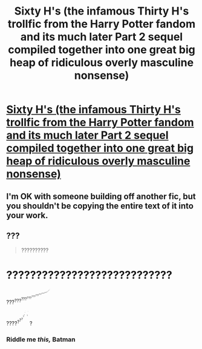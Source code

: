 #+TITLE: Sixty H's (the infamous Thirty H's trollfic from the Harry Potter fandom and its much later Part 2 sequel compiled together into one great big heap of ridiculous overly masculine nonsense)

* [[https://www.fanfiction.net/s/10643566/1/Sixty-H-s-The-Complete-30H-s-Saga][Sixty H's (the infamous Thirty H's trollfic from the Harry Potter fandom and its much later Part 2 sequel compiled together into one great big heap of ridiculous overly masculine nonsense)]]
:PROPERTIES:
:Author: Hagrid2431
:Score: 0
:DateUnix: 1494976134.0
:DateShort: 2017-May-17
:FlairText: Multi-Promotion
:END:

** I'm OK with someone building off another fic, but you shouldn't be copying the entire text of it into your work.
:PROPERTIES:
:Score: 2
:DateUnix: 1494997038.0
:DateShort: 2017-May-17
:END:


** ???

#+begin_quote
  ??????????
#+end_quote

* ????????????????????????????
  :PROPERTIES:
  :CUSTOM_ID: section
  :END:
???^{???^{???^{???^{???^{???^{???^{????^{???^{??^{??^{??^{?^{?^{?^{?}}}}}}}}}}}}}}}

????^{?^{?^{?^{^{?^{^{?^{^{^{?^{^{^{?}}}}}}}}}}}}} ^{^{^{^{^{^{?^{^{^{^{^{^{?}}}}}}}}}}}} ?
:PROPERTIES:
:Author: OurLawyers
:Score: 1
:DateUnix: 1494996312.0
:DateShort: 2017-May-17
:END:

*** Riddle me /this,/ Batman
:PROPERTIES:
:Author: Hagrid2431
:Score: 1
:DateUnix: 1494998016.0
:DateShort: 2017-May-17
:END:
